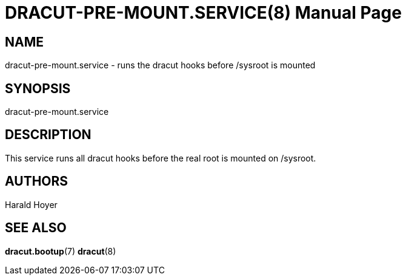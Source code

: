 DRACUT-PRE-MOUNT.SERVICE(8)
===========================
:doctype: manpage
:man source:   dracut
:man manual:   dracut

NAME
----
dracut-pre-mount.service - runs the dracut hooks before /sysroot is mounted

SYNOPSIS
--------
dracut-pre-mount.service

DESCRIPTION
-----------
This service runs all dracut hooks before the real root is mounted on /sysroot.

AUTHORS
-------
Harald Hoyer

SEE ALSO
--------
*dracut.bootup*(7) *dracut*(8)
